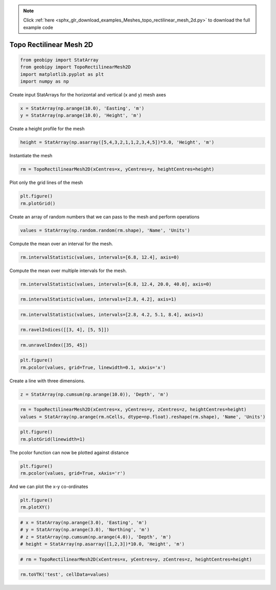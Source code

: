 .. note::
    :class: sphx-glr-download-link-note

    Click :ref:`here <sphx_glr_download_examples_Meshes_topo_rectilinear_mesh_2d.py>` to download the full example code
.. rst-class:: sphx-glr-example-title

.. _sphx_glr_examples_Meshes_topo_rectilinear_mesh_2d.py:


Topo Rectilinear Mesh 2D
------------------------


.. code-block:: default



    from geobipy import StatArray
    from geobipy import TopoRectilinearMesh2D
    import matplotlib.pyplot as plt
    import numpy as np








Create input StatArrays for the horizontal and vertical (x and y) mesh axes


.. code-block:: default


    x = StatArray(np.arange(10.0), 'Easting', 'm')
    y = StatArray(np.arange(10.0), 'Height', 'm')







Create a height profile for the mesh


.. code-block:: default


    height = StatArray(np.asarray([5,4,3,2,1,1,2,3,4,5])*3.0, 'Height', 'm')








Instantiate the mesh


.. code-block:: default


    rm = TopoRectilinearMesh2D(xCentres=x, yCentres=y, heightCentres=height)








Plot only the grid lines of the mesh


.. code-block:: default


    plt.figure()
    rm.plotGrid()




.. image:: /examples/Meshes/images/sphx_glr_topo_rectilinear_mesh_2d_001.png
    :class: sphx-glr-single-img




Create an array of random numbers that we can pass to the mesh and perform operations


.. code-block:: default


    values = StatArray(np.random.random(rm.shape), 'Name', 'Units')







Compute the mean over an interval for the mesh.


.. code-block:: default


    rm.intervalStatistic(values, intervals=[6.8, 12.4], axis=0)







Compute the mean over multiple intervals for the mesh.


.. code-block:: default


    rm.intervalStatistic(values, intervals=[6.8, 12.4, 20.0, 40.0], axis=0)









.. code-block:: default



    rm.intervalStatistic(values, intervals=[2.8, 4.2], axis=1)









.. code-block:: default



    rm.intervalStatistic(values, intervals=[2.8, 4.2, 5.1, 8.4], axis=1)









.. code-block:: default



    rm.ravelIndices([[3, 4], [5, 5]])









.. code-block:: default



    rm.unravelIndex([35, 45])









.. code-block:: default



    plt.figure()
    rm.pcolor(values, grid=True, linewidth=0.1, xAxis='x')





.. image:: /examples/Meshes/images/sphx_glr_topo_rectilinear_mesh_2d_002.png
    :class: sphx-glr-single-img




Create a line with three dimensions.


.. code-block:: default


    z = StatArray(np.cumsum(np.arange(10.0)), 'Depth', 'm')









.. code-block:: default



    rm = TopoRectilinearMesh2D(xCentres=x, yCentres=y, zCentres=z, heightCentres=height)
    values = StatArray(np.arange(rm.nCells, dtype=np.float).reshape(rm.shape), 'Name', 'Units')









.. code-block:: default



    plt.figure()
    rm.plotGrid(linewidth=1)




.. image:: /examples/Meshes/images/sphx_glr_topo_rectilinear_mesh_2d_003.png
    :class: sphx-glr-single-img




The pcolor function can now be plotted against distance


.. code-block:: default


    plt.figure()
    rm.pcolor(values, grid=True, xAxis='r')




.. image:: /examples/Meshes/images/sphx_glr_topo_rectilinear_mesh_2d_004.png
    :class: sphx-glr-single-img




And we can plot the x-y co-ordinates


.. code-block:: default


    plt.figure()
    rm.plotXY()





.. image:: /examples/Meshes/images/sphx_glr_topo_rectilinear_mesh_2d_005.png
    :class: sphx-glr-single-img





.. code-block:: default


    # x = StatArray(np.arange(3.0), 'Easting', 'm')
    # y = StatArray(np.arange(3.0), 'Northing', 'm')
    # z = StatArray(np.cumsum(np.arange(4.0)), 'Depth', 'm')
    # height = StatArray(np.asarray([1,2,3])*10.0, 'Height', 'm')









.. code-block:: default



    # rm = TopoRectilinearMesh2D(xCentres=x, yCentres=y, zCentres=z, heightCentres=height)









.. code-block:: default



    rm.toVTK('test', cellData=values)







.. rst-class:: sphx-glr-timing

   **Total running time of the script:** ( 0 minutes  0.435 seconds)


.. _sphx_glr_download_examples_Meshes_topo_rectilinear_mesh_2d.py:


.. only :: html

 .. container:: sphx-glr-footer
    :class: sphx-glr-footer-example



  .. container:: sphx-glr-download

     :download:`Download Python source code: topo_rectilinear_mesh_2d.py <topo_rectilinear_mesh_2d.py>`



  .. container:: sphx-glr-download

     :download:`Download Jupyter notebook: topo_rectilinear_mesh_2d.ipynb <topo_rectilinear_mesh_2d.ipynb>`


.. only:: html

 .. rst-class:: sphx-glr-signature

    `Gallery generated by Sphinx-Gallery <https://sphinx-gallery.github.io>`_
